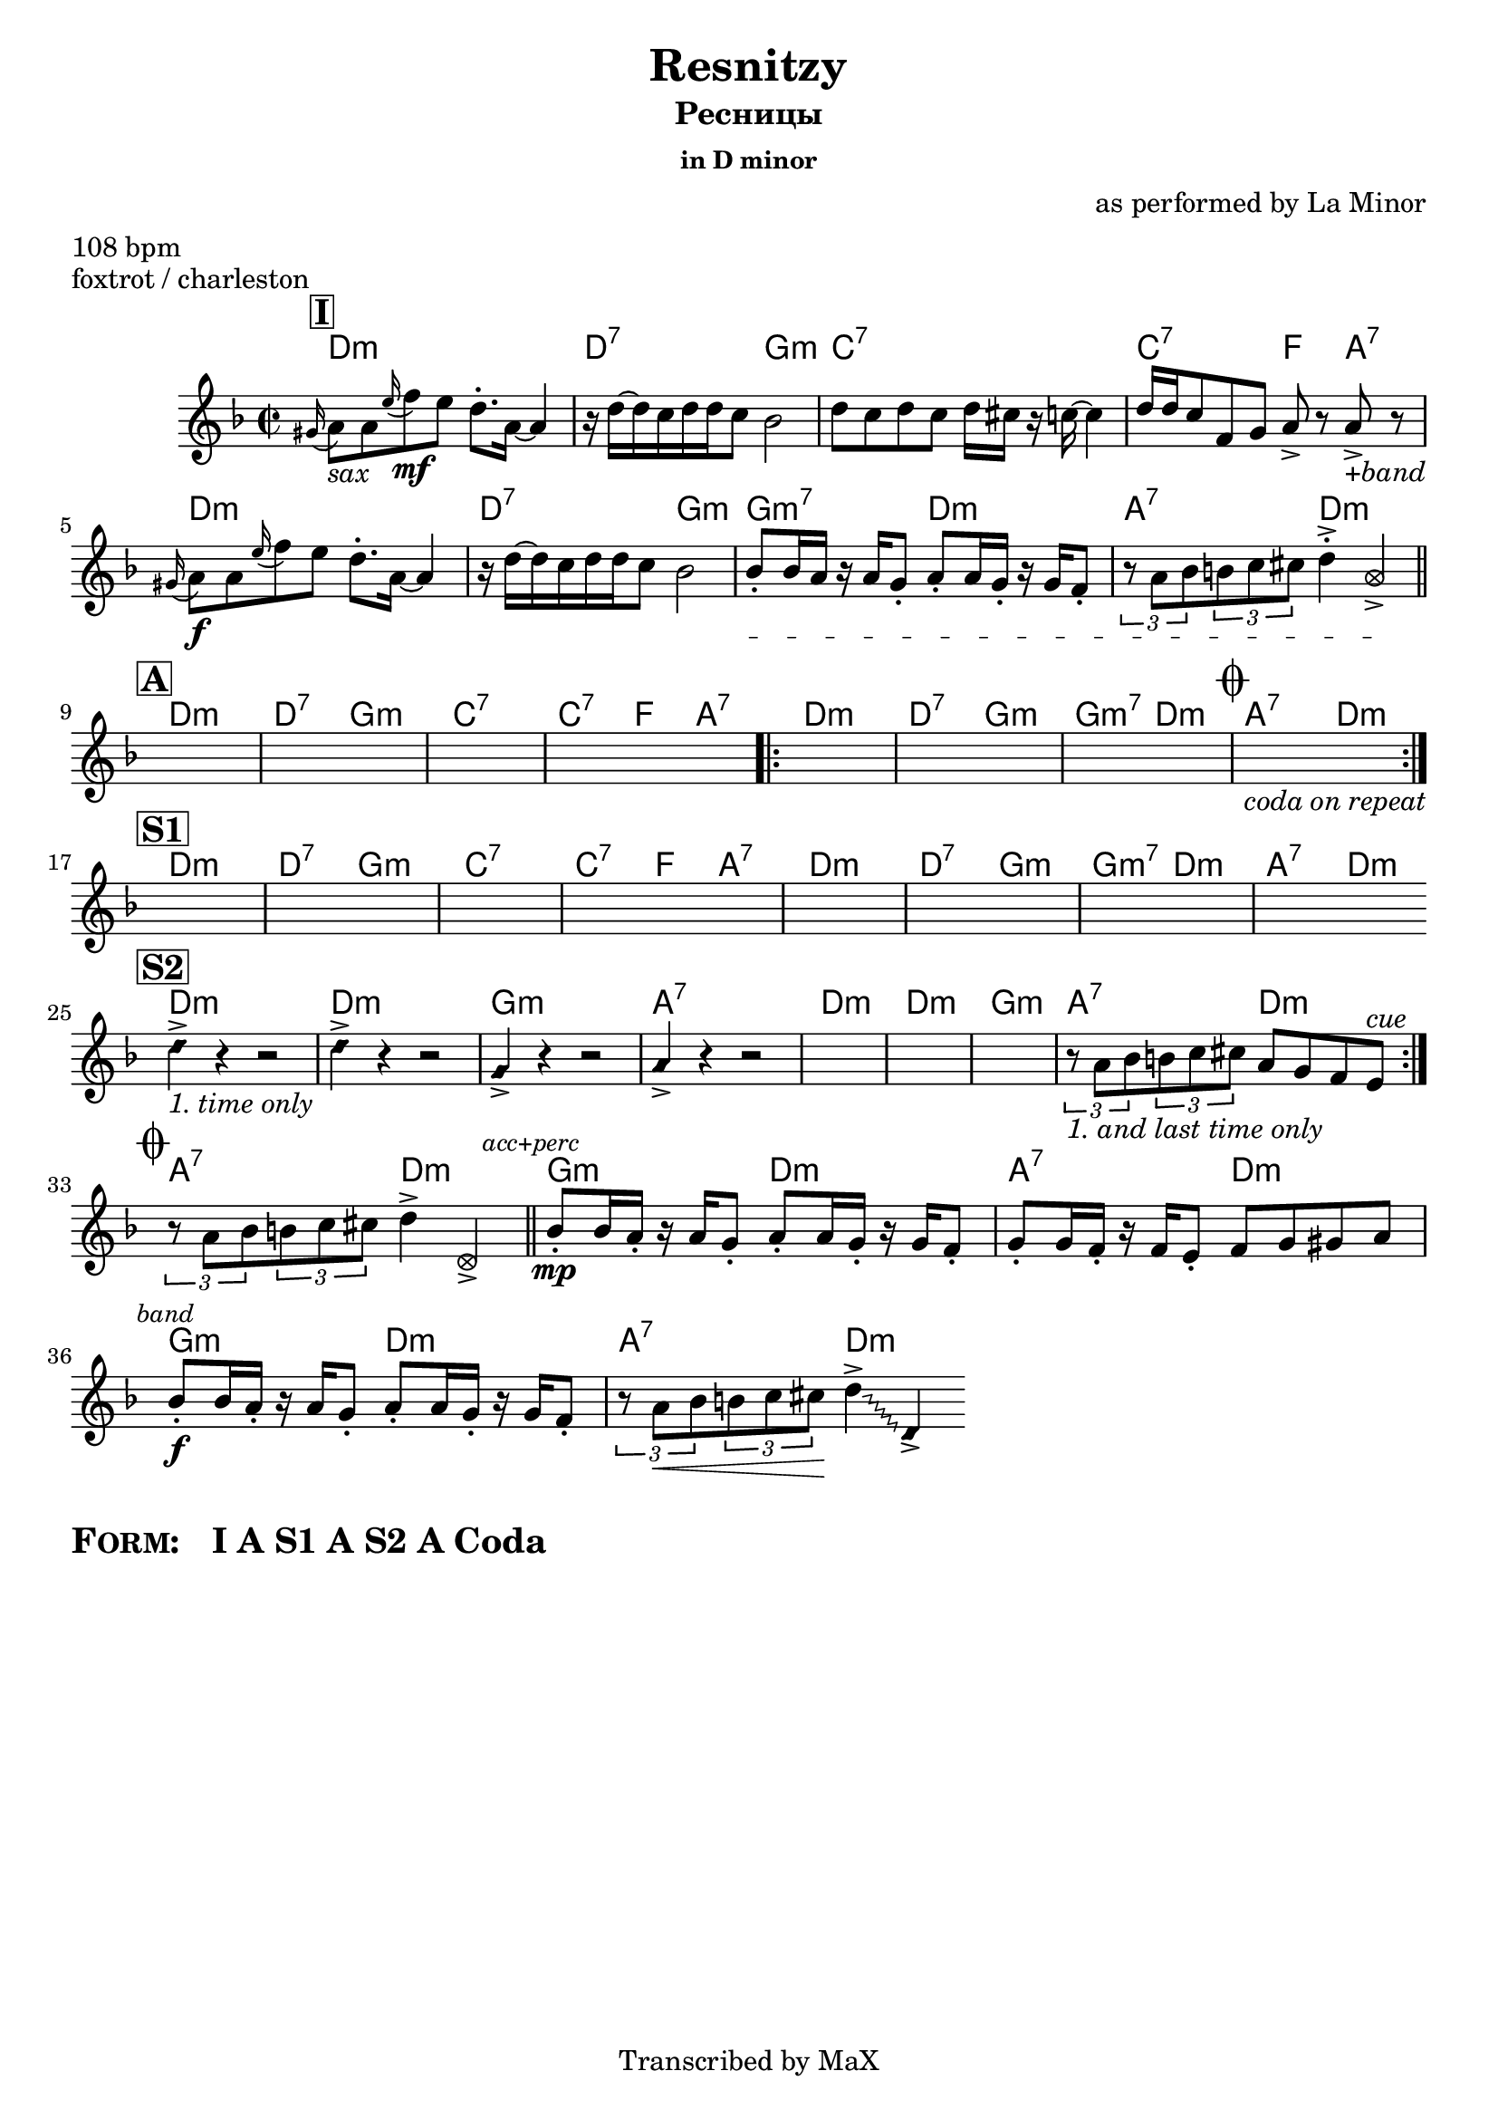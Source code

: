 \version "2.12.3"

%
% $File$
% $HGDate: Tue, 01 Jun 2010 00:44:57 +0200 $
% $Revision$
% $Author$
%

\header {
  title = "Resnitzy"
  subtitle = "Ресницы"
  subsubtitle = "in D minor"

  composer = "as performed by La Minor"
  poet = ""
  enteredby = "Max Deineko"

  meter = "108 bpm"
  piece = "foxtrot / charleston"
  version = "0.1"

  copyright = "Transcribed by MaX"
  tagline = "" % or leave the lilypond line
}


harm = \chords {
  \set Score.skipBars = ##t
  \set Score.markFormatter = #format-mark-box-letters

  \mark \markup {\box \bold "I"}

  c1:m c2:7 f:m bes1:7 bes2:7 es4 g:7
  c1:m c2:7 f:m f:m7 c:m g:7 c:m

  \bar "||"
  \break
  \mark \markup {\box \bold "A"}

  c1:m c2:7 f:m bes1:7 bes2:7 es4 g:7
  \repeat volta 2 {
    c1:m c2:7 f:m f:m7 c:m
    \mark \markup { \musicglyph #"scripts.coda" }
    g:7 c:m
  }

  \break
  \mark \markup {\box \bold "S1"}

  c1:m c2:7 f:m bes1:7 bes2:7 es4 g:7
  c1:m c2:7 f:m f:m7 c:m g:7 c:m

  \bar "||:"
  \break
  \mark \markup {\box \bold "S2"}

  \repeat volta 2 {
    c1:m c:m f:m g:7 c1:m c:m f:m g2:7 c:m
  }

  \break
  \mark \markup { \musicglyph #"scripts.coda" }

  g2:7 c:m
  \bar "||"
  f2:m c:m g:7 c:m
  f:m c:m g:7 c:m
  \bar ".|."
}

mel = \relative c'' {
  \set Score.skipBars = ##t
  \set Score.markFormatter = #format-mark-box-letters

  \key c \minor
  \time 2/2

  \appoggiatura fis,16 g8_\markup{\italic{sax}} g \appoggiatura d'16 es8\mf d c8.-. g16 ~ g4 |
  r16 c ~ c bes c c bes8 as2 |
  c8 bes c bes c16 b r bes ~ bes4 |
  c16 c bes8 es, f g-> r g->_\markup{\italic{+band}} r |
  \appoggiatura fis16 g8\f g \appoggiatura d'16 es8 d c8.\staccato g16 ~ g4 |
  r16 c ~ c bes c c bes8 as2 |
  \textSpannerDown
  \override TextSpanner #'edge-text = #'("unisono " . "")
  as8-. \startTextSpan as16 g r g f8-.
  g8-. g16 f-. r f es8-.
  \times 2/3 { r8 g as } \times 2/3 {a8 bes b }
  c4\staccato->
  \once \override NoteHead #'style = #'xcircle
  g-> \stopTextSpan |

  s1 * 4 \repeat volta 2 {s1 * 3 s1_\markup{\italic{coda on repeat}}}

  s1 * 8

  \override NoteHead #'style = #'diamond
  \repeat volta 2 {
    c4->_\markup{\italic{1. time only}} r4 r2 | c4-> r4 r2 | f,4-> r4 r2 | g4-> r4 r2 |
    \override NoteHead #'style = #'default
    s1 * 3 |
    \times 2/3 { r8_\markup{\italic{1. and last time only}} g as } \times 2/3 {a8 bes b } g8 f es d^\markup{\italic{cue}}  |
  }

  \times 2/3 { r8 g as } \times 2/3 {a8 bes b } c4->
  \once \override NoteHead #'style = #'xcircle
  c,-> |

  \mark \markup{\small \italic{acc+perc}}
  as'8-.\mp as16 g-. r g f8-. g8-. g16 f-. r f es8-. |
  f8-. f16 es-. r es d8-. es8 f fis g |
  \mark \markup{\small \italic{band}}
  as8-.\f as16 g-. r g f8-. g8-. g16 f-. r f es8-. |
  \times 2/3 { r8 g\< as } \times 2/3 {a8 bes b\! }
  \override Glissando #'style = #'zigzag
  c4->
  \glissando
  \once \override NoteHead #'style = #'diamond
  c,-> |

}

\score {
  \transpose c d {
    <<
      \harm
      \mel
    >>
  }
}

\markup {
  \huge{
    \bold{
      \smallCaps{ Form: }
      \hspace #2.0
      I
      \hspace #0.2
      A
      \hspace #0.2
      S1
      \hspace #0.2
      A
      \hspace #0.2
      S2
      \hspace #0.2
      A
      \hspace #0.2
      Coda
    }
  }
}

\layout {
  ragged-last = ##t
}
